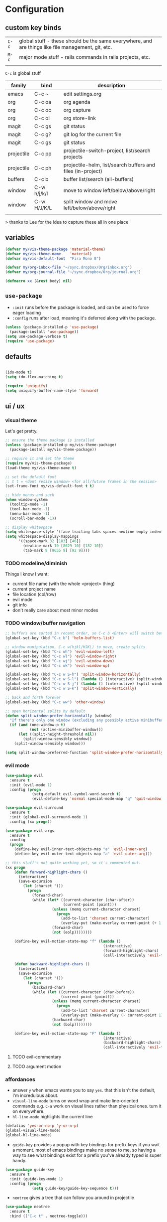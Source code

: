 * Configuration
:PROPERTIES:
:header-args: :results silent
:startup:  indent
:END:

** custom key binds

| ~C-c~   | global stuff - these should be the same everywhere, and are things like file management, git, etc. |
| ~M-c~ | major mode stuff - rails commands in rails projects, etc.                                          |
|         |                                                                                                    |


~C-c~ is global stuff

| family     | bind        | description                                                 |
|------------+-------------+-------------------------------------------------------------|
| emacs      | C-c ~       | edit settings.org                                           |
| org        | C-c oa      | org agenda                                                  |
| org        | C-c oc      | org capture                                                 |
| org        | C-c ol      | org store-link                                              |
| magit      | C-c gs      | git status                                                  |
| magit      | C-c g?      | git log for the current file                                |
| magit      | C-c gs      | git status                                                  |
| projectile | C-c pp      | projectile-switch-project, list/search projects             |
| projectile | C-c ph      | projectile-helm, list/search buffers and files (in-project) |
| buffers    | C-c b       | buffer list/search (all-buffers)                            |
| window     | C-w h/j/k/l | move to window left/below/above/right                       |
| window     | C-w H/J/K/L | split window and move left/below/above/right                |
|            |             |                                                             |

> thanks to Lee for the idea to capture these all in one place

** variables

#+BEGIN_SRC emacs-lisp :results output silent
  (defvar my/vis-theme-package 'material-theme)
  (defvar my/vis-theme-name    'material)
  (defvar my/vis-default-font  "Fira Mono 8")

  (defvar my/org-inbox-file "~/sync.dropbox/Org/inbox.org")
  (defvar my/org-journal-file "~/sync.dropbox/Org/journal.org")

  (defmacro xx (&rest body) nil)
#+END_SRC

** ~use-package~

- ~:init~ runs before the package is loaded, and can be used to force eager loading
- ~:config~ runs after load, meaning it's deferred along with the package.

#+BEGIN_SRC emacs-lisp
  (unless (package-installed-p 'use-package)
    (package-install 'use-package))
  (setq use-package-verbose t)
  (require 'use-package)
#+END_SRC


** defaults

#+BEGIN_SRC emacs-lisp

  (ido-mode t)
  (setq ido-flex-matching t)

  (require 'uniquify)
  (setq uniquify-buffer-name-style 'forward)

#+END_SRC

** ui / ux

*** visual theme

Let's get pretty.

#+BEGIN_SRC emacs-lisp
  ;; ensure the theme package is installed
  (unless (package-installed-p my/vis-theme-package)
    (package-install my/vis-theme-package))

  ;; require it and set the theme
  (require my/vis-theme-package)
  (load-theme my/vis-theme-name t)

  ;; set the default font
  ;; t t = <dont resize window> <for all/future frames in the session>
  (set-frame-font my/vis-default-font t t)

  ;; hide menus and such
  (when window-system
    (tooltip-mode -1)
    (tool-bar-mode -1)
    (menu-bar-mode -1)
    (scroll-bar-mode -1))

  ;; display whitespace
  (setq whitespace-style '(face trailing tabs spaces newline empty indentation space-mark tab-mark newline-mark))
  (setq whitespace-display-mappings
        '((space-mark 32 [183] [46])
          (newline-mark 10 [8629 10] [182 10])
          (tab-mark 9 [9655 9] [92 9])))
#+END_SRC

*** TODO modeline/diminish

Things I know I want:

- current file name (with the whole <project> thing)
- current project name
- file location (col/row)
- evil mode
- git info
- don't really care about most minor modes

*** TODO window/buffer navigation

#+BEGIN_SRC emacs-lisp
  ;; buffers are sorted in recent order, so C-c b <Enter> will switch between buffers
  (global-set-key (kbd "C-c b") 'helm-buffers-list)

  ;; window manipulation, C-c w(hjkl/HJKL) to move, create splits
  (global-set-key (kbd "C-c wh") 'evil-window-left)
  (global-set-key (kbd "C-c wl") 'evil-window-right)
  (global-set-key (kbd "C-c wj") 'evil-window-down)
  (global-set-key (kbd "C-c wk") 'evil-window-up)

  (global-set-key (kbd "C-c w S-h") 'split-window-horizontally)
  (global-set-key (kbd "C-c w S-l") (lambda () (interactive) (split-window-horizontally) (other-window 1)))
  (global-set-key (kbd "C-c w S-j") (lambda () (interactive) (split-window-vertically) (other-window 1)))
  (global-set-key (kbd "C-c w S-k") 'split-window-vertically)

  ;; back and forth forever
  (global-set-key (kbd "C-c ww") 'other-window)

  ;; open horizontal splits by default
  (defun split-window-prefer-horizontally (window)
    "If there's only one window (excluding any possibly active minibuffer), then split the current window horizontally instead of vertically."
    (if (and (one-window-p t)
             (not (active-minibuffer-window)))
        (let ((split-height-threshold nil))
          (split-window-sensibly window))
      (split-window-sensibly window)))

  (setq split-window-preferred-function 'split-window-prefer-horizontally)
#+END_SRC

*** evil mode

#+BEGIN_SRC emacs-lisp
  (use-package evil
    :ensure t
    :init (evil-mode 1)
    :config (progn
              (setq-default evil-symbol-word-search t)
              (evil-define-key 'normal special-mode-map "q" 'quit-window)))

  (use-package evil-surround
    :ensure t
    :init (global-evil-surround-mode 1)
    :config (xx progn))

  (use-package evil-args
    :ensure t
    :config
    (progn
      (define-key evil-inner-text-objects-map "a" 'evil-inner-arg)
      (define-key evil-outer-text-objects-map "a" 'evil-outer-arg)))

  ;; this stuff's not quite working yet, so it's commented out.
  (xx progn
      (defun forward-highlight-chars ()
        (interactive)
        (save-excursion
          (let (charset '())
            (progn
              (forward-char)
              (while (let* ((current-character (char-after))
                            (current-point (point)))
                       (unless (memq current-character charset)
                         (progn
                           (add-to-list 'charset current-character)
                           (overlay-put (make-overlay current-point (+ 1 current-point)) 'face 'bold)))
                       (forward-char)
                       (not (eolp))))))))

      (define-key evil-motion-state-map "f" (lambda ()
                                              (interactive)
                                              (forward-highlight-chars)
                                              (call-interactively 'evil-find-char)))

      (defun backward-highlight-chars ()
        (interactive)
        (save-excursion
          (let (charset '())
            (progn
              (backward-char)
              (while (let ((current-character (char-before))
                           (current-point (point)))
                       (unless (memq current-character charset)
                         (progn
                           (add-to-list 'charset current-character)
                           (overlay-put (make-overlay (- current-point 1) current-point) 'face 'bold)))
                       (backward-char)
                       (not (bolp))))))))

      (define-key evil-motion-state-map "F" (lambda ()
                                              (interactive)
                                              (backward-highlight-chars)
                                              (call-interactively 'evil-find-char))))
#+END_SRC

**** TODO evil-commentary
**** TODO argument motion

*** affordances

- answer ~y~ when emacs wants you to say ~yes~. that this isn't the default, I'm incredulous about.
- ~visual-line-mode~ turns on word wrap and make line-oriented commands e.g. ~C-a~ work on visual lines rather than physical ones. turn it on everywhere.
- ~hl-line-mode~ highlights the current line

#+BEGIN_SRC emacs-lisp
  (defalias 'yes-or-no-p 'y-or-n-p)
  (global-visual-line-mode)
  (global-hl-line-mode)
#+END_SRC

- ~guide-key~ provides a popup with key bindings for prefix keys if you wait a moment. most of emacs bindings make no sense to me, so having a way to see what bindings exist for a prefix you've already typed is super handy.

#+BEGIN_SRC emacs-lisp
  (use-package guide-key
    :ensure t
    :init (guide-key-mode 1)
    :config (progn
              (setq guide-key/guide-key-sequence t)))
#+END_SRC

- ~neotree~ gives a tree that can follow you around in projectile
  
#+BEGIN_SRC emacs-lisp
  (use-package neotree
    :ensure t
    :bind (("C-c t" . neotree-toggle)))
#+END_SRC

*** tramp

#+BEGIN_SRC emacs-lisp

  (setq tramp-default-method "ssh")

#+END_SRC

** misc

#+BEGIN_SRC emacs-lisp :results output silent
  ;; Hide backup files in ~./emacs.d/backups~, because the random tilde files are awful.

  (setq backup-directory-alist '(("." . "~/.emacs.d/backups")))

  ;; auto revert files that change on disk and aren't modified

  (global-auto-revert-mode 1)

  ;; create a binding to edit my settings

  (defun edit-settings-org ()
    (interactive)
    (find-file-other-window (locate-user-emacs-file "settings.org")))

  (global-set-key (kbd "C-c ~") 'edit-settings-org)

#+END_SRC

** modes
*** prog-mode 

customization here affects most programming modes, so things that I want across the board should go here

- rainbow delimeters makes parens, blocks etc. colored

#+BEGIN_SRC emacs-lisp
  (use-package rainbow-delimiters
    :ensure t
    :init (add-hook 'prog-mode-hook 'rainbow-delimiters-mode))
#+END_SRC

automatically infer tab/space indentation

#+BEGIN_SRC emacs-lisp
  (defun how-many-region (begin end regexp &optional interactive)
    "Print number of non-trivial matches for REGEXP in region. Non-interactive arguments are Begin End Regexp"

    (interactive "r\nsHow many matches for (regexp): \np")
    (let ((count 0) opoint)
      (save-excursion
        (setq end (or end (point-max)))
        (goto-char (or begin (point)))
        (while (and (< (setq opoint (point)) end)
                    (re-search-forward regexp end t))
          (if (= opoint (point))
              (forward-char 1)
            (setq count (1+ count))))
        (if interactive (message "%d occurrences" count))
        count)))

  (defun infer-indentation-style ()
    "If the source file uses tabs, we use tabs; spaces, spaces.
     If neither, fallback to our current indent-tabs-mode"
    (interactive)
    (let ((space-count (how-many-region (point-min) (point-max) "^  "))
          (tab-count (how-many-region (point-min) (point-max) "^\t")))
      (if (> space-count tab-count) (setq ident-tabs-mode nil))
      (if (< space-count tab-count) (setq ident-tabs-mode t))))

  (defun set-tab-stop-width (width)
    "Set all tab stops to WIDTH in current buffer; this updates `tab-stop-width`, but not `tab-width`."
    (interactive "nTab width: ")
    (let* ((max-col (car (last tab-stop-list)))
           (n-tab-stops (/ max-col width)))
      (set (make-local-variable 'tab-stop-list)
           (mapcar (lambda (x) (* width x))
                   (number-sequence 1 n-tab-stops)))
      (unless (zerop (% max-col width))
        (setcdr (last tab-stop-list)
                (list max-col)))))

  (defun my-prog-mode-tab-stuff ()
    (interactive)
    (setq indent-tabs-mode nil
          tab-stop-list (number-sequence 2 120 2))
    (set-tab-stop-width 2)
    (infer-indentation-style)
    (whitespace-mode))

  (add-hook 'prog-mode-hook 'my-prog-mode-tab-stuff)
#+END_SRC

**** TODO flycheck?
**** TODO autoindent
- detect indentation settings from file, editor config or language

*** TODO Helm

#+BEGIN_SRC emacs-lisp
  (use-package helm
    :ensure t
    :commands (helm-mini helm-buffers-list)
    :bind (("M-x" . helm-M-x))
    :init (progn
            (require 'helm-config)
            (helm-mode)))

  (use-package helm-projectile
    :ensure t
    :bind (("C-c p h" . helm-projectile)
           ("C-c p p" . helm-projectile-switch-project)))

  (use-package helm-ag :ensure t)
#+END_SRC

*** projectile

project based navigation, etc.

#+BEGIN_SRC emacs-lisp
  (use-package projectile
    :ensure t
    :diminish projectile-mode
    :init (setq projectile-enable-caching t
                projectile-cache-file "~/.emacs.d/projectile.cache"
                projectile-known-projects-file "~/.emacs.d/projectile-bookmarks.eld")
    :config (projectile-global-mode))

  (use-package helm-projectile
    :ensure t
    :config (helm-projectile-on))
#+END_SRC

**** TODO projectile ag/grep
**** TODO workspaces?
**** TODO notes file?
**** TODO shells, etc.?

*** orgmode

#+BEGIN_SRC emacs-lisp
  (use-package org
    :ensure t
    :bind (("C-c oc" . org-capture)
           ("C-c oa" . org-agenda)
           ("C-c ol" . org-store-link))
    :config (progn
              (setq
               ;; syntax highlight inside of blocks
               org-src-fontify-natively t

               ;; use indent mode, which hides multiple ***, and autoindents instead
               org-startup-indented t

               org-agenda-files (list my/org-inbox-file my/org-journal-file)
               org-capture-templates
               `(("c" "Thought" entry (file+headline ,my/org-inbox-file "Thoughts")
                  "* %?\n")
                 ("t" "Todo" entry (file+headline ,my/org-inbox-file "Todo")
                  "* TODO %?\n%U\n")
                 ("j" "Journal Entry" entry (file+datetree ,my/org-journal-file)
                  "* %<%T> %?\n")
                 ("s" "Settings Idea" entry (file+headline "~/.emacs.d/settings.org" "future plans")
                  "* %?\n")))))
#+END_SRC

*** magit

Invoke magit with ~C-c gs~ everywhere. Most of this from Lee.

#+BEGIN_Src emacs-lisp
  (setq magit-last-seen-setup-instructions "1.4.0")
  (use-package magit
    :ensure t
    :bind (("C-c gs" . magit-status)
           ("C-c g?" . magit-log-buffer-file)
           ("C-c gl" . magit-log-current))
    :config (xx progn
                (defun magit-browse ()
                  "Browse to the project's github URL, if available"
                  (interactive)
                  (let ((url (with-temp-buffer
                               (unless (zerop (call-process-shell-command
                                               "git remote -v" nil t))
                                 (error "Failed: 'git remote -v'"))
                               (goto-char (point-min))
                               (when (re-search-forward
                                      "github\\.com[:/]\\(.+?\\)\\.git" nil t)
                                 (format "https://github.com/%s" (match-string 1))))))
                    (unless url
                      (error "Can't find repository URL"))
                    (browse-url url)))

                (define-key magit-mode-map (kbd "C-c C-b") 'magit-browse)
                (define-key magit-status-mode-map (kbd "W") 'magit-toggle-whitespace)))
#+END_SRC

*** helm-dash

Search and show dash docsets

#+BEGIN_SRC emacs-lisp

  (use-package helm-dash
    :ensure t
    :bind (("<M-Ret> dh" . helm-dash)
           ("<M-Ret> dd" . helm-dash-at-point)))

#+END_SRC

** programming languages

*** helm-dash

Allows browsing dash documentation sets in emacs.

#+BEGIN_SRC emacs-lisp
  (use-package helm-dash
    :ensure t
    :bind (("C-c hd" . helm-dash)
           ("C-c hh" . helm-dash-at-point)))
#+END_SRC

*** rust
#+BEGIN_SRC emacs-lisp
  (use-package rust-mode
    :ensure t
    :mode "\\.rs\\'")
#+END_SRC

*** markdown
#+BEGIN_SRC emacs-lisp
  (use-package markdown-mode
    :ensure t
    :mode "\\.md\\'")
#+END_SRC

*** ruby/rails

#+BEGIN_SRC emacs-lisp
  (use-package ruby-mode 
    :ensure t
    :interpreter "ruby"
    :mode ("\\.rb\\'" "Gemfile" "Rakefile"))

  (use-package enh-ruby-mode
    :ensure t
    :mode (("\\(Rake\\|Thor\\|Guard\\|Gem\\|Cap\\|Vagrant\\)file\\'" . enh-ruby-mode)
           ("\\.\\(rb\\|rabl\\|ru\\|builder\\|rake\\|thor\\|gemspec\\|jbuilder\\)\\'" . enh-ruby-mode))
    :config (progn
              (setq enh-ruby-deep-indent-paren nil
                    enh-ruby-hanging-deep-indent-level 2)))
  (use-package projectile-rails
    :ensure t
    :init (progn 
            (add-hook 'projectile-mode-hook 'projectile-rails-on)))

  (use-package rvm
    :ensure t
    :init (rvm-use-default)
    :config (progn
              (add-hook 'enh-ruby-mode-hook (lambda () (rvm-activate-corresponding-ruby)))
              (defadvice inf-ruby-console-auto (before activate-rvm-for-robe activate)
                (rvm-activate-corresponding-ruby))))

  (use-package robe
    :ensure t
    :init (progn
            (add-hook 'enh-ruby-mode-hook 'robe-mode)
            (define-key projectile-rails-mode-map (kbd "M-c g") 'robe-jump))
    :config (xx progn))

  (use-package bundler :ensure t :defer t)
#+END_SRC

**** TODO bundler commands while editing gemfiles

*** TODO json/javascript
*** TODO HTML
*** TODO CSS/SCSS
- color #333 style colorstrings with the value
*** clojure
STANDARD_WEB
#+BEGIN_SRC emacs-lisp

(use-package paredit
  :ensure t)

(use-package clojure-mode
  :ensure t
  :mode ("\\.edn$" "\\.boot$" "\\.cljs.*$" "\\.clj$" "lein-env")
  :init (progn
          (add-hook 'clojure-mode-hook 'enable-paredit-mode)
          (add-hook 'clojure-mode-hook 'subword-mode)
          (add-hook 'clojure-mode-hook
                    (lambda ()
                      (setq inferior-lisp-program "lein repl")
                      (font-lock-add-keywords
                        nil
                        '(("(\\(facts?\\)" (1 font-lock-keyword-face))
                          ("(\\(background?\\)" (1 font-lock-keyword-face))))
                      (define-clojure-indent (fact 1))
                      (define-clojure-indent (facts 2))))))

(use-package clojure-mode-extra-font-locking
  :ensure t)

(use-package cider
  :ensure t
  :config (progn
            (add-hook 'cider-mode-hook 'cider-turn-on-eldoc-mode)
            (add-hook 'cider-repl-mode-hook 'paredit-mode)
            (setq cider-show-error-buffer t
                  cider-auto-select-error-buffer t
                  cider-repl-history-file "~/.emacs.d/cider.history"
                  cider-repl-wrap-history t)))

#+END_SRC

** future plans

- auto completion
  - semantic auto completion / language specific?
  - cedet semantic mode
- get org-mode insert bindings to leave evil in insert mode; by this I mean that when hitting C-Ret to add another node, evil should be in insert mode after
- maximum width before wrapping for org-mode and text buffers
- have a way to create a capture buffer in a new empty frame, so that I can capture from a global hot key
- tramp lets you access remote systems (you can define protocols generically) via special paths, lee uses it to edit server files, etc.

** packages to check out:
- cedet
- volatile-highlights
- gist
- alert (some way to get notify pop ups system wide)
- multiple cursors
- eyebrows
- fill-column-indicator
- prodigy
- idle-highlight-mode
- ox-reveal
- ox-gfm
- paredit
- paren-face

- goto-chg, retur to last edit
- smartscan, move to the next/prev instance of the word under cursor in the current buffer
- whitespace (show marks for different kinds of whitespace, and highlight long lines
- discover, create "context menus" displaying the common shortcuts for the current mode
  
